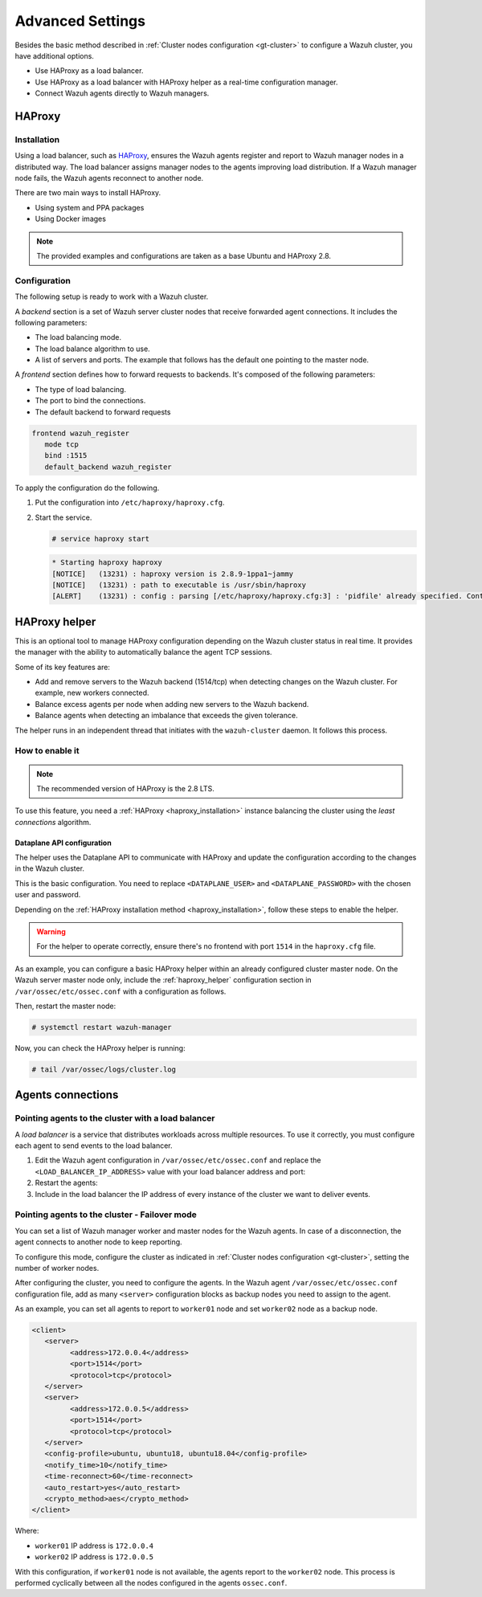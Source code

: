 .. Copyright (C) 2015, Wazuh, Inc.

.. meta::
   :description: Learn about load balancing and agent connections in this section of the documentation.

Advanced Settings
=================

Besides the basic method described in :ref:`Cluster nodes configuration <gt-cluster>` to configure a Wazuh cluster, you have additional options.

-  Use HAProxy as a load balancer.
-  Use HAProxy as a load balancer with HAProxy helper as a real-time configuration manager.
-  Connect Wazuh agents directly to Wazuh managers.

HAProxy
-------

.. _haproxy_installation:

Installation
^^^^^^^^^^^^

Using a load balancer, such as `HAProxy <https://www.haproxy.org/>`__, ensures the Wazuh agents register and report to Wazuh manager nodes in a distributed way. The load balancer assigns manager nodes to the agents improving load distribution. If a Wazuh manager node fails, the Wazuh agents reconnect to another node.

There are two main ways to install HAProxy.

-  Using system and PPA packages
-  Using Docker images

.. note::

   The provided examples and configurations are taken as a base Ubuntu and HAProxy 2.8.

.. tabs::

   .. group-tab:: System Package

      #. Install HAProxy

         .. code-block:: console

            # apt install haproxy -y

      #. Check the installation

         .. code-block:: console

            # haproxy -v

         .. code-block:: none
            :class: output

            HAProxy version 2.8.5-1ubuntu3 2024/04/01 - https://haproxy.org/
            Status: long-term supported branch - will stop receiving fixes around Q2 2028.
            Known bugs: http://www.haproxy.org/bugs/bugs-2.8.5.html
            Running on: Linux 6.8.0-76060800daily20240311-generic #202403110203~1714077665~22.04~4c8e9a0 SMP PREEMPT_DYNAMIC Thu A x86_64

      Once installed it requires some :ref:`configuration <haproxy_configuration>` changes.

   .. group-tab:: PPA Package

      #. Add the PPA repository

         .. code-block:: console
   
            # apt update && apt install software-properties-common -y
            # add-apt-repository ppa:vbernat/haproxy-2.8 -y

      #. Install HAProxy

         .. code-block:: console
   
            # apt install haproxy -y

      #. Check the installation

         .. code-block:: console
   
            # haproxy -v
   
         .. code-block:: none
            :class: output
   
            HAProxy version 2.8.9-1ppa1~jammy 2024/04/06 - https://haproxy.org/
            Status: long-term supported branch - will stop receiving fixes around Q2 2028.
            Known bugs: http://www.haproxy.org/bugs/bugs-2.8.9.html
            Running on: Linux 6.8.0-76060800daily20240311-generic #202403110203~1714077665~22.04~4c8e9a0 SMP PREEMPT_DYNAMIC Thu A x86_64

      Once installed it requires some :ref:`configuration <haproxy_configuration>` changes.

   .. group-tab:: Docker

      We provide the following files for installing HAProxy with Docker.

      .. raw:: html

         <details>
         <summary><b>Dockerfile</b></summary>

      .. code-block:: dockerfile

         FROM haproxytech/haproxy-ubuntu:2.8

         COPY haproxy.cfg /etc/haproxy/haproxy.cfg
         COPY haproxy-service /etc/init.d/haproxy
         COPY entrypoint.sh /entrypoint.sh

         RUN chmod +x /etc/init.d/haproxy
         RUN chmod +x /entrypoint.sh

         ENTRYPOINT [ "/entrypoint.sh" ]

      .. raw:: html

         </details>


      .. raw:: html

         <details>
         <summary><b>entrypoint.sh</b></summary>

      .. code-block:: bash

         #!/usr/bin/env bash

         # Start HAProxy service
         service haproxy start

         tail -f /dev/null

      .. raw:: html

         </details>

      .. raw:: html

         <details>
         <summary><b>haproxy-service</b></summary>

      .. code-block:: bash

         #!/bin/sh
         ### BEGIN INIT INFO
         # Provides:          haproxy
         # Required-Start:    $local_fs $network $remote_fs $syslog $named
         # Required-Stop:     $local_fs $remote_fs $syslog $named
         # Default-Start:     2 3 4 5
         # Default-Stop:      0 1 6
         # Short-Description: fast and reliable load balancing reverse proxy
         # Description:       This file should be used to start and stop haproxy.
         ### END INIT INFO

         # Author: Arnaud Cornet <acornet@debian.org>

         PATH=/sbin:/usr/sbin:/bin:/usr/bin
         BASENAME=haproxy
         PIDFILE=/var/run/${BASENAME}.pid
         CONFIG=/etc/${BASENAME}/${BASENAME}.cfg
         HAPROXY=/usr/sbin/haproxy
         RUNDIR=/run/${BASENAME}
         EXTRAOPTS=

         test -x $HAPROXY || exit 0

         if [ -e /etc/default/${BASENAME} ]; then
               . /etc/default/${BASENAME}
         fi

         test -f "$CONFIG" || exit 0

         [ -f /etc/default/rcS ] && . /etc/default/rcS
         . /lib/lsb/init-functions


         check_haproxy_config()
         {
               $HAPROXY -c -f "$CONFIG" $EXTRAOPTS >/dev/null
               if [ $? -eq 1 ]; then
                  log_end_msg 1
                  exit 1
               fi
         }

         haproxy_start()
         {
               [ -d "$RUNDIR" ] || mkdir "$RUNDIR"
               chown haproxy:haproxy "$RUNDIR"
               chmod 2775 "$RUNDIR"

               check_haproxy_config

               start-stop-daemon --quiet --oknodo --start --pidfile "$PIDFILE" \
                  --exec $HAPROXY -- -f "$CONFIG" -D -p "$PIDFILE" \
                  $EXTRAOPTS || return 2
               return 0
         }

         haproxy_stop()
         {
               if [ ! -f $PIDFILE ] ; then
                  # This is a success according to LSB
                  return 0
               fi

               ret=0
               tmppid="$(mktemp)"

               # HAProxy's pidfile may contain multiple PIDs, if nbproc > 1, so loop
               # over each PID. Note that start-stop-daemon has a --pid option, but it
               # was introduced in dpkg 1.17.6, post wheezy, so we use a temporary
               # pidfile instead to ease backports.
               for pid in $(cat $PIDFILE); do
                  echo "$pid" > "$tmppid"
                  start-stop-daemon --quiet --oknodo --stop \
                     --retry 5 --pidfile "$tmppid" --exec $HAPROXY || ret=$?
               done

               rm -f "$tmppid"
               [ $ret -eq 0 ] && rm -f $PIDFILE

               return $ret
         }

         haproxy_reload()
         {
               check_haproxy_config

               $HAPROXY -f "$CONFIG" -p $PIDFILE -sf $(cat $PIDFILE) -D $EXTRAOPTS \
                  || return 2
               return 0
         }

         haproxy_status()
         {
               if [ ! -f $PIDFILE ] ; then
                  # program not running
                  return 3
               fi

               for pid in $(cat $PIDFILE) ; do
                  if ! ps --no-headers p "$pid" | grep haproxy > /dev/null ; then
                     # program running, bogus pidfile
                     return 1
                  fi
               done

               return 0
         }


         case "$1" in
         start)
               log_daemon_msg "Starting haproxy" "${BASENAME}"
               haproxy_start
               ret=$?
               case "$ret" in
               0)
                  log_end_msg 0
                  ;;
               1)
                  log_end_msg 1
                  echo "pid file '$PIDFILE' found, ${BASENAME} not started."
                  ;;
               2)
                  log_end_msg 1
                  ;;
               esac
               exit $ret
               ;;
         stop)
               log_daemon_msg "Stopping haproxy" "${BASENAME}"
               haproxy_stop
               ret=$?
               case "$ret" in
               0|1)
                  log_end_msg 0
                  ;;
               2)
                  log_end_msg 1
                  ;;
               esac
               exit $ret
               ;;
         reload|force-reload)
               log_daemon_msg "Reloading haproxy" "${BASENAME}"
               haproxy_reload
               ret=$?
               case "$ret" in
               0|1)
                  log_end_msg 0
                  ;;
               2)
                  log_end_msg 1
                  ;;
               esac
               exit $ret
               ;;
         restart)
               log_daemon_msg "Restarting haproxy" "${BASENAME}"
               haproxy_stop
               haproxy_start
               ret=$?
               case "$ret" in
               0)
                  log_end_msg 0
                  ;;
               1)
                  log_end_msg 1
                  ;;
               2)
                  log_end_msg 1
                  ;;
               esac
               exit $ret
               ;;
         status)
               haproxy_status
               ret=$?
               case "$ret" in
               0)
                  echo "${BASENAME} is running."
                  ;;
               1)
                  echo "${BASENAME} dead, but $PIDFILE exists."
                  ;;
               *)
                  echo "${BASENAME} not running."
                  ;;
               esac
               exit $ret
               ;;
         *)
               echo "Usage: /etc/init.d/${BASENAME} {start|stop|reload|restart|status}"
               exit 2
               ;;
         esac

         :


      .. raw:: html

         </details>

      And a :ref:`configuration file <haproxy_configuration>` to get the service up and running.

      To install HAProxy with docker follow these steps.

      #. Put the files in the same directory and build the image.

         .. code-block:: console
   
            # tree
            .
            ├── Dockerfile
            ├── entrypoint.sh
            ├── haproxy.cfg
            └── haproxy-service
   
         .. code-block:: console
   
            # docker build --tag=haproxy-deploy .

      #. After building the image, run the haproxy service.

         .. code-block:: console
   
            # docker run haproxy-deploy
   
         .. code-block:: none
            :class: output
   
            TCPLOG: true HTTPLOG: true
            * Starting haproxy haproxy
            [NOTICE]   (33) : haproxy version is 2.8.9-1842fd0
            [NOTICE]   (33) : path to executable is /usr/sbin/haproxy
            [ALERT]    (33) : config : parsing [/etc/haproxy/haproxy.cfg:3] : 'pidfile' already specified. Continuing.

.. _haproxy_configuration:

Configuration
^^^^^^^^^^^^^

The following setup is ready to work with a Wazuh cluster.

.. raw:: html

   <details>
   <summary><b>haproxy.cfg</b></summary>

.. code-block:: cfg
   :emphasize-lines: 36-47

   global
         chroot      /var/lib/haproxy
         pidfile     /var/run/haproxy.pid
         maxconn     4000
         user        haproxy
         group       haproxy
         stats socket /var/lib/haproxy/stats level admin
         log 127.0.0.1 local2 info

   defaults
         mode http
         maxconn 4000
         log global
         option redispatch
         option dontlognull
         option tcplog
         timeout check 10s
         timeout connect 10s
         timeout client 1m
         timeout queue 1m
         timeout server 1m
         retries 3

   frontend wazuh_register
         mode tcp
         bind :1515
         default_backend wazuh_register

   backend wazuh_register
         mode tcp
         balance leastconn
         server master <IP_OR_DNS_OF_WAZUH_MASTER_NODE>:1515 check
         server worker1 <IP_OR_DNS_OF_WAZUH_WORKER_NODE>:1515 check
         server workern <IP_OR_DNS_OF_WAZUH_WORKER_NODE>:1515 check

   # Do not include the following if you will enable HAProxy Helper
   frontend wazuh_reporting_front
         mode tcp
         bind :1514 name wazuh_reporting_front_bind
         default_backend wazuh_reporting

   backend wazuh_reporting
         mode tcp
         balance leastconn
         server master <IP_OR_DNS_OF_WAZUH_MASTER_NODE>:1514 check
         server worker1 <IP_OR_DNS_OF_WAZUH_WORKER_NODE>:1514 check
         server worker2 <IP_OR_DNS_OF_WAZUH_WORKER_NODE>:1514 check

.. raw:: html

   </details>

A *backend* section is a set of Wazuh server cluster nodes that receive forwarded agent connections. It includes the following parameters:

-  The load balancing mode.
-  The load balance algorithm to use.
-  A list of servers and ports. The example that follows has the default one pointing to the master node.

.. code-block:: console
   :emphasize-lines: 4

   backend wazuh_register
      mode tcp
      balance leastconn
      server master_node <WAZUH_REGISTRY_HOST>:1515 check

A *frontend* section defines how to forward requests to backends. It's composed of the following parameters:

-  The type of load balancing.
-  The port to bind the connections.
-  The default backend to forward requests

.. code-block:: console

   frontend wazuh_register
      mode tcp
      bind :1515
      default_backend wazuh_register

To apply the configuration do the following.

#. Put the configuration into ``/etc/haproxy/haproxy.cfg``.

#. Start the service.

   .. code-block:: console

      # service haproxy start

   .. code-block:: none
      :class: output

      * Starting haproxy haproxy
      [NOTICE]   (13231) : haproxy version is 2.8.9-1ppa1~jammy
      [NOTICE]   (13231) : path to executable is /usr/sbin/haproxy
      [ALERT]    (13231) : config : parsing [/etc/haproxy/haproxy.cfg:3] : 'pidfile' already specified. Continuing.

.. _haproxy_helper_setup:

HAProxy helper
--------------

This is an optional tool to manage HAProxy configuration depending on the Wazuh cluster status in real time.
It provides the manager with the ability to automatically balance the agent TCP sessions.

Some of its key features are:

-  Add and remove servers to the Wazuh backend (1514/tcp) when detecting changes on the Wazuh cluster. For example, new workers connected.
-  Balance excess agents per node when adding new servers to the Wazuh backend.
-  Balance agents when detecting an imbalance that exceeds the given tolerance.

.. thumbnail:: /images/manual/cluster/haproxy-helper-architecture.png
   :title: HAProxy helper architecture
   :alt: HAProxy helper architecture
   :align: center
   :width: 80%

The helper runs in an independent thread that initiates with the ``wazuh-cluster`` daemon. It follows this process.

.. thumbnail:: /images/manual/cluster/haproxy-helper-flow.png
   :title: HAProxy helper flow
   :alt: HAProxy helper flow
   :align: center
   :width: 80%

How to enable it
^^^^^^^^^^^^^^^^

.. note::

   The recommended version of HAProxy is the 2.8 LTS.

To use this feature, you need a :ref:`HAProxy <haproxy_installation>` instance balancing the cluster using the *least connections* algorithm.

Dataplane API configuration
~~~~~~~~~~~~~~~~~~~~~~~~~~~

The helper uses the Dataplane API to communicate with HAProxy and update the configuration according to the changes in the Wazuh cluster.

This is the basic configuration. You need to replace ``<DATAPLANE_USER>`` and ``<DATAPLANE_PASSWORD>`` with the chosen user and password.

.. tabs::

   .. group-tab:: HTTP

      .. code-block:: yaml
         :emphasize-lines: 8,9

         dataplaneapi:
            host: 0.0.0.0
            port: 5555
            transaction:
                transaction_dir: /tmp/haproxy
            user:
            - insecure: true
               password: <DATAPLANE_PASSWORD>
               name: <DATAPLANE_USER>
         haproxy:
            config_file: /etc/haproxy/haproxy.cfg
            haproxy_bin: /usr/sbin/haproxy
            reload:
               reload_delay: 5
               reload_cmd: service haproxy reload
               restart_cmd: service haproxy restart

   .. group-tab:: HTTPS

      .. note::

         If you use HTTPS as the Dataplane API communication protocol, you must set the ``tls`` field and related subfields: ``tls_port``, ``tls_certificate`` and ``tls_key`` in the configuration. The ``tls_ca`` field is only necessary when using client-side certificates.
         
         To generate the certificate files for both the HAProxy instance and the Wazuh server, use the following command.

         .. code-block:: console

            # openssl req -x509 -newkey rsa:4096 -keyout <KEY_FILE_NAME> -out <CERTIFICATE_FILE_NAME> -sha256 -nodes -addext "subjectAltName=DNS:<FQDN>" -subj "/C=US/ST=CA/O=Wazuh>/CN=<CommonName>"

      .. code-block:: yaml
         :emphasize-lines: 2,3,8,9,10,11,12,15,16

         dataplaneapi:
            scheme: 
               - https
            host: 0.0.0.0
            port: 5555
            transaction:
               transaction_dir: /tmp/haproxy
            tls:
               tls_port: 6443
               tls_certificate: /etc/haproxy/ssl/<HAPROXY_CERTIFICATE_FILE>
               tls_key: /etc/haproxy/ssl/<HAPROXY_CERTIFICATE_KEY_FILE>
               tls_ca: /etc/haproxy/ssl/<CLIENT_SIDE_CERTIFICATE_FILE>
            user:
            -  insecure: true
               password: <DATAPLANE_PASSWORD>
               name: <DATAPLANE_USER>
         haproxy:
            config_file: /etc/haproxy/haproxy.cfg
            haproxy_bin: /usr/sbin/haproxy
            reload:
               reload_delay: 5
               reload_cmd: service haproxy reload
               restart_cmd: service haproxy restart
      .. note

Depending on the :ref:`HAProxy installation method <haproxy_installation>`, follow these steps to enable the helper.

.. warning::

   For the helper to operate correctly, ensure there's no frontend with port ``1514`` in the ``haproxy.cfg`` file.

.. tabs::

   .. group-tab:: Packages

      #. Download the binary file for the installed HAProxy version. You can find the available versions `here <https://github.com/haproxytech/dataplaneapi/releases/>`__.

         .. code-block:: console

            # curl -sL https://github.com/haproxytech/dataplaneapi/releases/download/v2.8.X/dataplaneapi_2.8.X_linux_x86_64.tar.gz | tar xz && cp dataplaneapi /usr/local/bin/

      #. Put the configuration in ``/etc/haproxy/dataplaneapi.yml`` and start the process

         .. code-block:: console

            # dataplaneapi -f /etc/haproxy/dataplaneapi.yml &

      #. Verify the API is running properly

         .. tabs::

            .. group-tab:: HTTP

               .. code-block:: console

                  # curl -X GET --user <DATAPLANE_USER>:<DATAPLANE_PASSWORD> http://localhost:5555/v2/info

            .. group-tab:: HTTPS

               .. code-block:: console

                  # curl -k -X GET --user <DATAPLANE_USER>:<DATAPLANE_PASSWORD> https://localhost:6443/v2/info

         .. code-block:: none
            :class: output

            {"api":{"build_date":"2024-05-13T12:09:33.000Z","version":"v2.8.X 13ba2b34"},"system":{}}

   .. group-tab:: Docker

      #. Put the configuration into ``dataplaneapi.yaml``

         .. code-block:: console

            # tree
            .
            ├── dataplaneapi.yml
            ├── Dockerfile
            ├── entrypoint.sh
            ├── haproxy.cfg
            └── haproxy-service

      #. Modify ``Dockerfile`` to include ``dataplaneapi.yaml`` during the build

         .. tabs::

            .. group-tab:: HTTP

               .. code-block:: dockerfile
                  :emphasize-lines: 4

                  FROM haproxytech/haproxy-ubuntu:2.8

                  COPY haproxy.cfg /etc/haproxy/haproxy.cfg
                  COPY dataplaneapi.yml /etc/haproxy/dataplaneapi.yml
                  COPY haproxy-service /etc/init.d/haproxy
                  COPY entrypoint.sh /entrypoint.sh

                  RUN chmod +x /etc/init.d/haproxy
                  RUN chmod +x /entrypoint.sh

                  ENTRYPOINT [ "/entrypoint.sh" ]

            .. group-tab:: HTTPS

               .. code-block:: dockerfile
                  :emphasize-lines: 4,8,9,10

                  FROM haproxytech/haproxy-ubuntu:2.8

                  COPY haproxy.cfg /etc/haproxy/haproxy.cfg
                  COPY dataplaneapi.yml /etc/haproxy/dataplaneapi.yml
                  COPY haproxy-service /etc/init.d/haproxy
                  COPY entrypoint.sh /entrypoint.sh

                  COPY <HAPROXY_CERTIFICATE_FILE> /etc/haproxy/ssl/<HAPROXY_CERTIFICATE_FILE>
                  COPY <HAPROXY_CERTIFICATE_KEY_FILE> /etc/haproxy/ssl/<HAPROXY_CERTIFICATE_KEY_FILE>
                  COPY <CLIENT_SIDE_CERTIFICATE_FILE> /etc/haproxy/ssl/<CLIENT_SIDE_CERTIFICATE_FILE> 

                  RUN chmod +x /etc/init.d/haproxy
                  RUN chmod +x /entrypoint.sh

                  ENTRYPOINT [ "/entrypoint.sh" ]

      #. Modify the ``entrypoint.sh`` to start the dataplaneapi process

         .. code-block:: bash
            :emphasize-lines: 6

            #!/usr/bin/env bash

            # Start HAProxy service
            service haproxy start
            # Start HAProxy Data Plane API
            dataplaneapi -f /etc/haproxy/dataplaneapi.yml &

            tail -f /dev/null

      #. Build and run the image

         .. code-block:: console

            # docker build --tag=haproxy-deploy .

         .. tabs::

            .. group-tab:: HTTP
               
               .. code-block:: console

                  # docker run -p 5555:5555 haproxy-deploy
            
            .. group-tab:: HTTPS
               
               .. code-block:: console

                  # docker run -p 6443:6443 haproxy-deploy

         .. code-block:: none
            :class: output

            TCPLOG: true HTTPLOG: true
            * Starting haproxy haproxy
            [NOTICE]   (33) : haproxy version is 2.8.9-1842fd0
            [NOTICE]   (33) : path to executable is /usr/sbin/haproxy
            [ALERT]    (33) : config : parsing [/etc/haproxy/haproxy.cfg:3] : 'pidfile' already specified. Continuing.

      #. Verify the API is running properly

         .. tabs::

            .. group-tab:: HTTP

               .. code-block:: console

                  # curl -X GET --user <DATAPLANE_USER>:<DATAPLANE_PASSWORD> http://localhost:5555/v2/info

            .. group-tab:: HTTPS

               .. code-block:: console

                  # curl -k -X GET --user <DATAPLANE_USER>:<DATAPLANE_PASSWORD> https://localhost:6443/v2/info

         .. code-block:: none
            :class: output

            {"api":{"build_date":"2024-05-13T14:06:03.000Z","version":"v2.9.3 59f34ea1"},"system":{}}


As an example, you can configure a basic HAProxy helper within an already configured cluster master node. On the Wazuh server master node only, include the :ref:`haproxy_helper` configuration section in ``/var/ossec/etc/ossec.conf`` with a configuration as follows.

.. tabs::

   .. group-tab:: HTTP

      .. code-block:: xml
         :emphasize-lines: 13-18

         <cluster>
            <name>wazuh</name>
            <node_name>master-node</node_name>
            <key>c98b62a9b6169ac5f67dae55ae4a9088</key>
            <node_type>master</node_type>
            <port>1516</port>
            <bind_addr>0.0.0.0</bind_addr>
            <nodes>
               <node>WAZUH-MASTER-ADDRESS</node>
            </nodes>
            <hidden>no</hidden>
            <disabled>no</disabled>
            <haproxy_helper>
               <haproxy_disabled>no</haproxy_disabled>
               <haproxy_address><HAPROXY_ADDRESS></haproxy_address>
               <haproxy_user><DATAPLANE_USER></haproxy_user>
               <haproxy_password><DATAPLANE_PASSWORD></haproxy_password>
            </haproxy_helper>
         </cluster>

      Where:

      -  :ref:`haproxy_disabled <haproxy_disabled>`: Indicates whether the helper is disabled or not in the master node.
      -  :ref:`haproxy_address <haproxy_address>`: IP or DNS address to connect with HAProxy.
      -  :ref:`haproxy_user <haproxy_user>`: Username to authenticate with HAProxy.
      -  :ref:`haproxy_password <haproxy_password>`: Password to authenticate with HAProxy.

   .. group-tab:: HTTPS

      .. code-block:: xml
         :emphasize-lines: 13-23

         <cluster>
            <name>wazuh</name>
            <node_name>master-node</node_name>
            <key>c98b62a9b6169ac5f67dae55ae4a9088</key>
            <node_type>master</node_type>
            <port>1516</port>
            <bind_addr>0.0.0.0</bind_addr>
            <nodes>
               <node>WAZUH-MASTER-ADDRESS</node>
            </nodes>
            <hidden>no</hidden>
            <disabled>no</disabled>
            <haproxy_helper>
               <haproxy_disabled>no</haproxy_disabled>
               <haproxy_address><HAPROXY_ADDRESS></haproxy_address>
               <haproxy_user><DATAPLANE_USER></haproxy_user>
               <haproxy_password><DATAPLANE_PASSWORD></haproxy_password>
               <haproxy_protocol>https</haproxy_protocol>
               <haproxy_port>6443</haproxy_port>
               <haproxy_cert><HAPROXY_CERTIFICATE_FILE></haproxy_cert>
               <client_cert><CLIENT_SIDE_CERTIFICATE_FILE></client_cert>
               <client_cert_key><CLIENT_SIDE_CERTIFICATE_KEY_FILE></client_cert_key>
            </haproxy_helper>
         </cluster>

      Where:

      -  :ref:`haproxy_disabled <haproxy_disabled>`: Indicates whether the helper is disabled or not in the master node.
      -  :ref:`haproxy_address <haproxy_address>`: IP or DNS address to connect with HAProxy.
      -  :ref:`haproxy_user <haproxy_user>`: Username to authenticate with HAProxy.
      -  :ref:`haproxy_password <haproxy_password>`: Password to authenticate with HAProxy.
      -  :ref:`haproxy_protocol <haproxy_protocol>`: Protocol to use for the HAProxy Dataplane API communication. It is recommended to set it to ``https``.
      -  :ref:`haproxy_port <haproxy_port>`: Port used for the HAProxy Dataplane API communication. 
      -  :ref:`haproxy_cert` <haproxy_cert>: Certificate file used for the HTTPS communication. It must be the same as the one defined in the ``tls_certificate`` parameter in the ``dataplaneapi.yml`` file. 
      -  :ref:`client_cert` <client_cert>:  Certificate file used in the client side of the HTTPS communication. It must be the same as the one defined in the ``tls_ca`` parameter in the ``dataplaneapi.yml`` file.
      -  :ref:`client_cert_key` <client_cert_key>: Certificate key file used in the client side of the HTTPS communication.

Then, restart the master node:

.. code-block:: console

   # systemctl restart wazuh-manager

Now, you can check the HAProxy helper is running:

.. code-block:: console

   # tail /var/ossec/logs/cluster.log

.. code-block:: none
   :class: output
   :emphasize-lines: 11

   2024/04/05 19:23:06 DEBUG: [Cluster] [Main] Removing '/var/ossec/queue/cluster/'.
   2024/04/05 19:23:06 DEBUG: [Cluster] [Main] Removed '/var/ossec/queue/cluster/'.
   2024/04/05 19:23:06 INFO: [Local Server] [Main] Serving on /var/ossec/queue/cluster/c-internal.sock
   2024/04/05 19:23:06 DEBUG: [Local Server] [Keep alive] Calculating.
   2024/04/05 19:23:06 DEBUG: [Local Server] [Keep alive] Calculated.
   2024/04/05 19:23:06 INFO: [Master] [Main] Serving on ('0.0.0.0', 1516)
   2024/04/05 19:23:06 DEBUG: [Master] [Keep alive] Calculating.
   2024/04/05 19:23:06 DEBUG: [Master] [Keep alive] Calculated.
   2024/04/05 19:23:06 INFO: [Master] [Local integrity] Starting.
   2024/04/05 19:23:06 INFO: [Master] [Local agent-groups] Sleeping 30s before starting the agent-groups task, waiting for the workers connection.
   2024/04/05 19:23:06 INFO: [HAPHelper] [Main] Proxy was initialized
   2024/04/05 19:23:06 INFO: [HAPHelper] [Main] Ensuring only exists one HAProxy process. Sleeping 12s before start...
   2024/04/05 19:23:06 INFO: [Master] [Local integrity] Finished in 0.090s. Calculated metadata of 34 files.
   2024/04/05 19:23:14 INFO: [Master] [Local integrity] Starting.
   2024/04/05 19:23:14 INFO: [Master] [Local integrity] Finished in 0.005s. Calculated metadata of 34 files.
   2024/04/05 19:23:18 DEBUG2: [HAPHelper] [Proxy] Obtained proxy backends
   2024/04/05 19:23:18 DEBUG2: [HAPHelper] [Proxy] Obtained proxy frontends
   2024/04/05 19:23:18 INFO: [HAPHelper] [Main] Starting HAProxy Helper
   2024/04/05 19:23:18 DEBUG2: [HAPHelper] [Proxy] Obtained proxy servers

.. _cluster_agents_connections:

Agents connections
------------------

.. _point_agents_to_a_load_balancer:

Pointing agents to the cluster with a load balancer
^^^^^^^^^^^^^^^^^^^^^^^^^^^^^^^^^^^^^^^^^^^^^^^^^^^

A *load balancer* is a service that distributes workloads across multiple resources. To use it correctly, you must configure each agent to send events to the load balancer.

#. Edit the Wazuh agent configuration in ``/var/ossec/etc/ossec.conf`` and replace the ``<LOAD_BALANCER_IP_ADDRESS>`` value with your load balancer address and port:

   .. code-block:: xml
      :emphasize-lines: 3

      <client>
         <server>
         <address><LOAD_BALANCER_IP_ADDRESS></address>
         ...
         </server>
      </client>

#. Restart the agents:

   .. include:: /_templates/common/restart_agent.rst

#. Include in the load balancer the IP address of every instance of the cluster we want to deliver events.

Pointing agents to the cluster - Failover mode
^^^^^^^^^^^^^^^^^^^^^^^^^^^^^^^^^^^^^^^^^^^^^^

You can set a list of Wazuh manager worker and master nodes for the Wazuh agents. In case of a disconnection, the agent connects to another node to keep reporting.

To configure this mode, configure the cluster as indicated in :ref:`Cluster nodes configuration <gt-cluster>`, setting the number of worker nodes.

After configuring the cluster, you need to configure the agents. In the Wazuh agent ``/var/ossec/etc/ossec.conf``  configuration file, add as many ``<server>`` configuration blocks as backup nodes you need to assign to the agent.

As an example, you can set all agents to report to ``worker01`` node and set ``worker02`` node as a backup node. 

.. code-block:: xml

   <client>
      <server>
            <address>172.0.0.4</address>
            <port>1514</port>
            <protocol>tcp</protocol>
      </server>
      <server>
            <address>172.0.0.5</address>
            <port>1514</port>
            <protocol>tcp</protocol>
      </server>
      <config-profile>ubuntu, ubuntu18, ubuntu18.04</config-profile>
      <notify_time>10</notify_time>
      <time-reconnect>60</time-reconnect>
      <auto_restart>yes</auto_restart>
      <crypto_method>aes</crypto_method>
   </client>

Where:

-  ``worker01`` IP address is ``172.0.0.4``
-  ``worker02`` IP address is ``172.0.0.5``

With this configuration, if ``worker01`` node is not available, the agents report to the ``worker02`` node. This process is performed cyclically between all the nodes configured in the agents ``ossec.conf``.